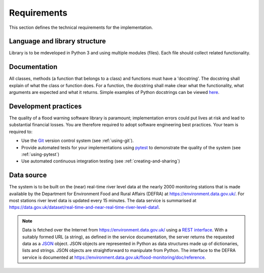 .. _Requirements:

Requirements
============

This section defines the technical requirements for the
implementation.


Language and library structure
------------------------------

Library is to be mdeveloped in Python 3 and using multiple modules
(files). Each file should collect related functionality.


Documentation
-------------

All classes, methods (a function that belongs to a class) and functions
must have a 'docstring'.  The docstring shall explain of what the class
or function does. For a function, the docstring shall make clear what
the functionality, what arguments are expected and what it returns.
Simple examples of Python docstrings can be viewed `here
<https://en.wikipedia.org/wiki/Docstring#Python>`_.


Development practices
---------------------

The quality of a flood warning software library is paramount;
implementation errors could put lives at risk and lead to substantial
financial losses. You are therefore required to adopt software
engineering best practices. Your team is required to:

- Use the `Git <https://git-scm.com/>`__ version control system (see
  :ref:`using-git`).
- Provide automated tests for your implementations using `pytest
  <http://docs.pytest.org//>`_ to demonstrate the quality of the
  system (see :ref:`using-pytest`)
- Use automated continuous integration testing (see
  :ref:`creating-and-sharing`)


Data source
-----------

The system is to be built on the (near) real-time river level data at
the nearly 2000 monitoring stations that is made available by the
Department for Environment Food and Rural Affairs (DEFRA) at
https://environment.data.gov.uk/. For most stations river level data is
updated every 15 minutes. The data service is summarised at
https://data.gov.uk/dataset/real-time-and-near-real-time-river-level-data1.

.. note::

   Data is fetched over the Internet from
   https://environment.data.gov.uk/ using a `REST interface
   <https://en.wikipedia.org/wiki/Representational_state_transfer>`__.
   With a suitably formed URL (a string), as defined in the service
   documentation, the server returns the requested data as a `JSON
   <http://www.json.org/>`__ object. JSON objects are represented in
   Python as data structures made up of dictionaries, lists and strings.
   JSON objects are straightforward to manipulate from Python. The
   interface to the DEFRA service is documented at
   https://environment.data.gov.uk/flood-monitoring/doc/reference.
